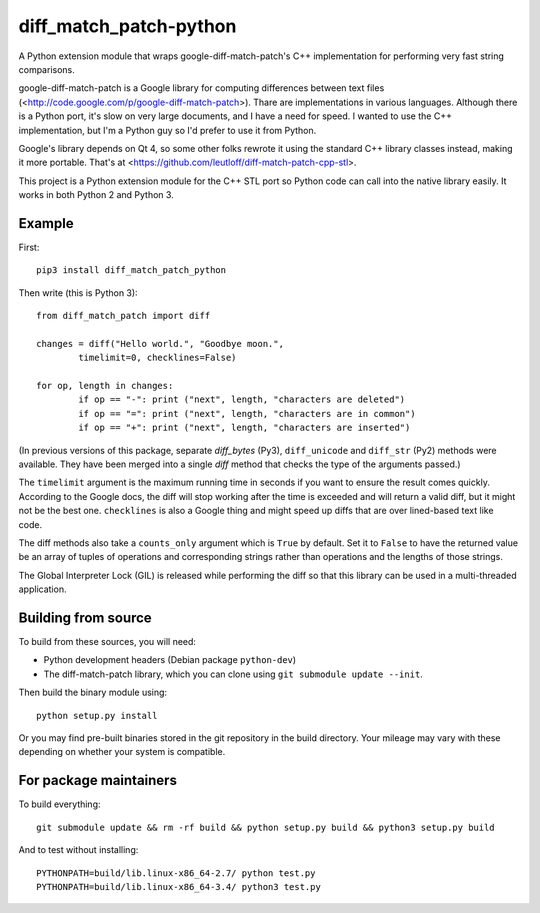 diff_match_patch-python
=======================

A Python extension module that wraps google-diff-match-patch's C++ implementation for performing very fast string comparisons.

google-diff-match-patch is a Google library for computing differences between text files (<http://code.google.com/p/google-diff-match-patch>). Thare are implementations in various languages. Although there is a Python port, it's slow on very large documents, and I have a need for speed. I wanted to use the C++ implementation, but I'm a Python guy so I'd prefer to use it from Python.

Google's library depends on Qt 4, so some other folks rewrote it using the standard C++ library classes instead, making it more portable. That's at <https://github.com/leutloff/diff-match-patch-cpp-stl>.
 
This project is a Python extension module for the C++ STL port so Python code
can call into the native library easily. It works in both Python 2 and Python 3.

Example
-------

First::

	pip3 install diff_match_patch_python

Then write (this is Python 3)::

	from diff_match_patch import diff

	changes = diff("Hello world.", "Goodbye moon.",
		timelimit=0, checklines=False)

	for op, length in changes:
		if op == "-": print ("next", length, "characters are deleted")
		if op == "=": print ("next", length, "characters are in common")
		if op == "+": print ("next", length, "characters are inserted")

(In previous versions of this package, separate `diff_bytes` (Py3), ``diff_unicode`` and ``diff_str`` (Py2) methods were available. They have been merged into a single `diff` method that checks the type of the arguments passed.)

The ``timelimit`` argument is the maximum running time in seconds if you want to ensure the result comes quickly. According to the Google docs, the diff will stop working after the time is exceeded and will return a valid diff, but it might not be the best one. ``checklines`` is also a Google thing and might speed up diffs that are over lined-based text like code.

The diff methods also take a ``counts_only`` argument which is ``True`` by default. Set it to ``False`` to have the returned value be an array of tuples of operations and corresponding strings rather than operations and the lengths of those strings.

The Global Interpreter Lock (GIL) is released while performing the diff so that this library can be used in a multi-threaded application.

Building from source
--------------------

To build from these sources, you will need:

* Python development headers (Debian package ``python-dev``)
* The diff-match-patch library, which you can clone using ``git submodule update --init``.
 		
Then build the binary module using::

 python setup.py install
 
Or you may find pre-built binaries stored in the git repository in the build directory.
Your mileage may vary with these depending on whether your system is compatible.

For package maintainers
-----------------------

To build everything::

 git submodule update && rm -rf build && python setup.py build && python3 setup.py build

And to test without installing::

 PYTHONPATH=build/lib.linux-x86_64-2.7/ python test.py
 PYTHONPATH=build/lib.linux-x86_64-3.4/ python3 test.py
